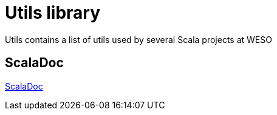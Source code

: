 = Utils library

Utils contains a list of utils used by several Scala projects at WESO

== ScalaDoc

link:api/latest/es/weso/utils/index.html[ScalaDoc]
